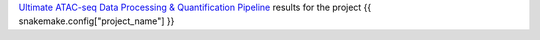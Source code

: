 `Ultimate ATAC-seq Data Processing & Quantification Pipeline <https://github.com/sreichl/atacseq_pipeline/>`_ results for the project {{ snakemake.config["project_name"] }}


